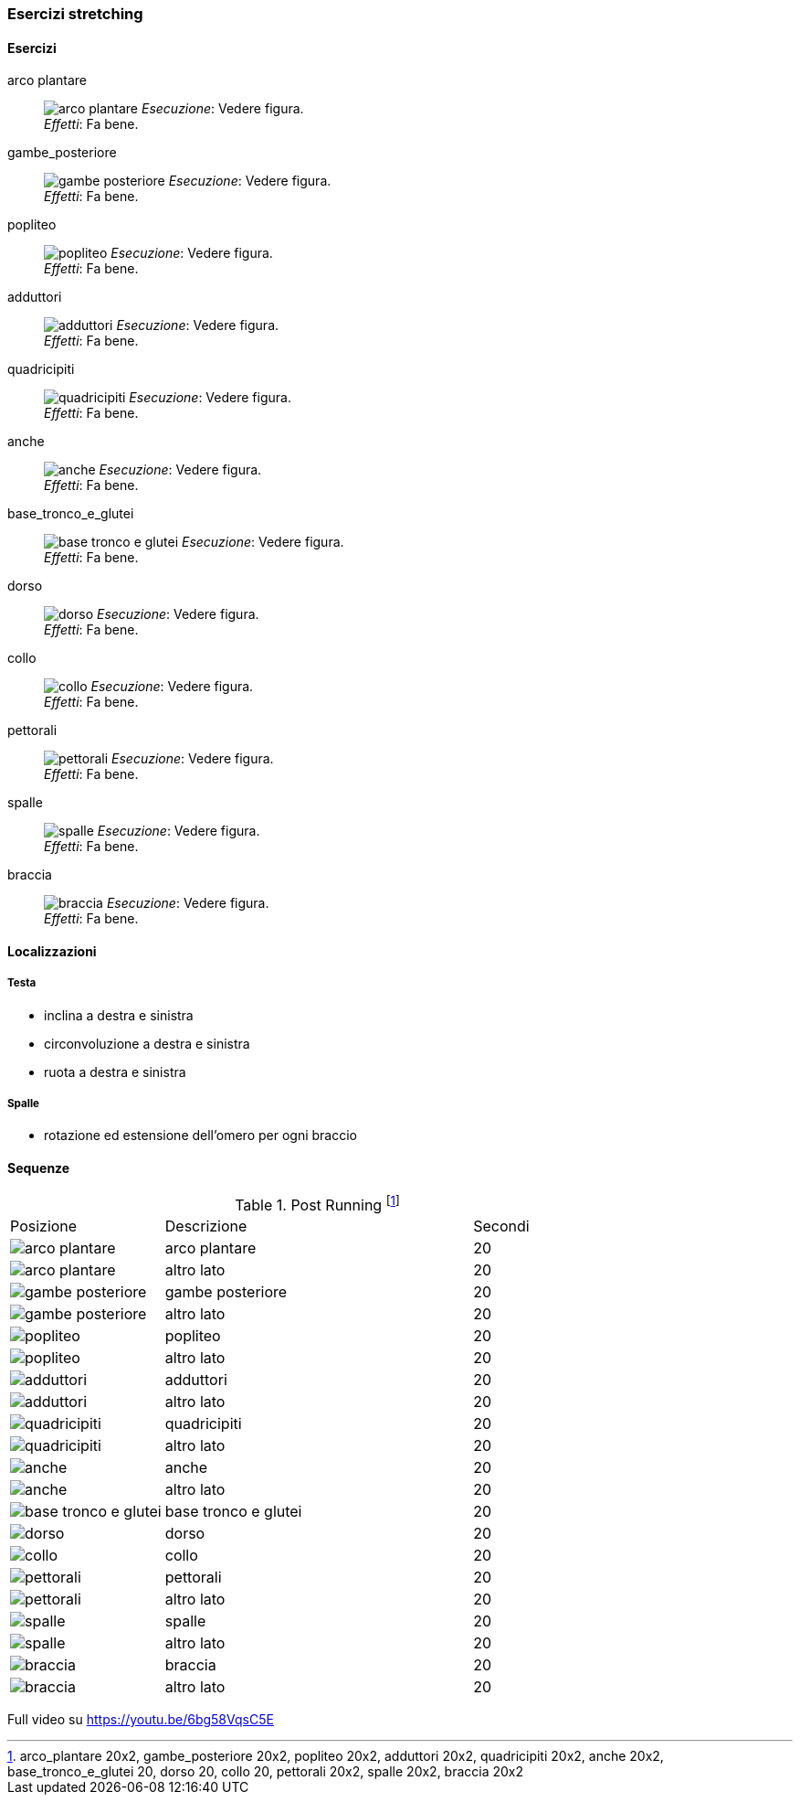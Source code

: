 
=== Esercizi stretching

==== Esercizi

[[arco_plantare]]
((arco plantare)):: 
    image:figures/stretching/arco_plantare.png[role=right]
    _Esecuzione_: Vedere figura. +
    _Effetti_: Fa bene.    

[[gambe_posteriore]]
((gambe_posteriore)):: 
    image:figures/stretching/gambe_posteriore.png[role=right]
    _Esecuzione_: Vedere figura. +
    _Effetti_: Fa bene.    


[[popliteo]]
((popliteo)):: 
    image:figures/stretching/popliteo.png[role=right]
    _Esecuzione_: Vedere figura. +
    _Effetti_: Fa bene.    


[[adduttori]]
((adduttori)):: 
    image:figures/stretching/adduttori.svg[role=right, align=right,  pdfwidth=5cm]
    _Esecuzione_: Vedere figura. +
    _Effetti_: Fa bene.    

[[quadricipiti]]
((quadricipiti)):: 
    image:figures/stretching/quadricipiti.png[role=right]
    _Esecuzione_: Vedere figura. +
    _Effetti_: Fa bene.    

[[anche]]
((anche)):: 
    image:figures/stretching/anche.png[role=right]
    _Esecuzione_: Vedere figura. +
    _Effetti_: Fa bene.    

[[base_tronco_e_glutei]]
((base_tronco_e_glutei)):: 
    image:figures/stretching/base_tronco_e_glutei.png[role=right]
    _Esecuzione_: Vedere figura. +
    _Effetti_: Fa bene.    

[[dorso]]
((dorso)):: 
    image:figures/stretching/dorso.png[role=right]
    _Esecuzione_: Vedere figura. +
    _Effetti_: Fa bene.    

[[collo]]
((collo)):: 
    image:figures/stretching/collo.png[role=right]
    _Esecuzione_: Vedere figura. +
    _Effetti_: Fa bene.    

[[pettorali]]
((pettorali)):: 
    image:figures/stretching/pettorali.png[role=right]
    _Esecuzione_: Vedere figura. +
    _Effetti_: Fa bene.    

[[spalle]]
((spalle)):: 
    image:figures/stretching/spalle.png[role=right]
    _Esecuzione_: Vedere figura. +
    _Effetti_: Fa bene.    

[[braccia]]
((braccia)):: 
    image:figures/stretching/braccia.png[role=right]
    _Esecuzione_: Vedere figura. +
    _Effetti_: Fa bene.    


==== Localizzazioni

===== Testa

-   inclina a destra e sinistra
-   circonvoluzione a destra e sinistra
-   ruota a destra e sinistra

===== Spalle

-   rotazione ed estensione dell'omero per ogni braccio

==== Sequenze


.Post Running footnote:[arco_plantare 20x2, gambe_posteriore 20x2, popliteo 20x2, adduttori 20x2, quadricipiti 20x2, anche 20x2, base_tronco_e_glutei 20, dorso 20, collo 20, pettorali 20x2, spalle 20x2, braccia 20x2]
[header=yes, cols="^1,2,1"]
|===
| Posizione | Descrizione | Secondi
| image:figures/stretching/arco_plantare.png[role=right, pdfwidth=5cm] | arco plantare | 20 
| image:figures/stretching/arco_plantare.png[role=right, pdfwidth=5cm] | altro lato | 20 
| image:figures/stretching/gambe_posteriore.png[role=right, pdfwidth=5cm] | gambe posteriore | 20 
| image:figures/stretching/gambe_posteriore.png[role=right, pdfwidth=5cm] | altro lato | 20 
| image:figures/stretching/popliteo.png[role=right, pdfwidth=5cm] | popliteo | 20 
| image:figures/stretching/popliteo.png[role=right, pdfwidth=5cm] | altro lato | 20 
| image:figures/stretching/adduttori.png[role=right, pdfwidth=5cm] | adduttori | 20 
| image:figures/stretching/adduttori.png[role=right, pdfwidth=5cm] | altro lato | 20 
| image:figures/stretching/quadricipiti.png[role=right, pdfwidth=5cm] | quadricipiti | 20 
| image:figures/stretching/quadricipiti.png[role=right, pdfwidth=5cm] | altro lato | 20 
| image:figures/stretching/anche.png[role=right, pdfwidth=5cm] | anche | 20 
| image:figures/stretching/anche.png[role=right, pdfwidth=5cm] | altro lato | 20 
| image:figures/stretching/base_tronco_e_glutei.png[role=right, pdfwidth=5cm] | base tronco e glutei | 20 
| image:figures/stretching/dorso.png[role=right, pdfwidth=5cm] | dorso | 20 
| image:figures/stretching/collo.png[role=right, pdfwidth=5cm] | collo | 20 
| image:figures/stretching/pettorali.png[role=right, pdfwidth=5cm] | pettorali | 20 
| image:figures/stretching/pettorali.png[role=right, pdfwidth=5cm] | altro lato | 20 
| image:figures/stretching/spalle.png[role=right, pdfwidth=5cm] | spalle | 20 
| image:figures/stretching/spalle.png[role=right, pdfwidth=5cm] | altro lato | 20 
| image:figures/stretching/braccia.png[role=right, pdfwidth=5cm] | braccia | 20 
| image:figures/stretching/braccia.png[role=right, pdfwidth=5cm] | altro lato | 20 
|===

Full video su https://youtu.be/6bg58VqsC5E











